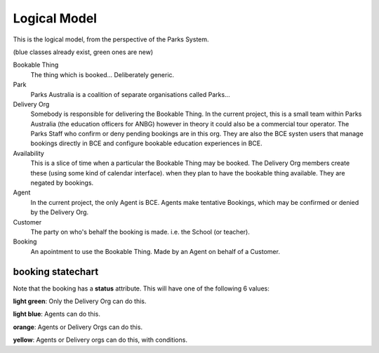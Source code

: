 Logical Model
=============

This is the logical model,
from the perspective of the Parks System.

(blue classes already exist, green ones are new)

.. uml::

   class BookableThing #lightgreen
   class Park #lightblue {
     e.g. ANBG
   }
   Park o-- BookableThing

   class DeliveryOrg #lightblue {
     e.g. ANBG Education Officers
     like existing CTO
   }
   DeliveryOrg o-- BookableThing
   
   class Booking #lightgreen {
     status
     start_time
     end_time
   }
   BookableThing o-- Booking
   class Availability #lightgreen {
     start_time
     end_time
   }
   BookableThing o-- Availability
   class Agent #lightblue {
     e.g. BCE
     like existing RSA
   }
   Agent o-- Booking
   class Customer #lightblue {
     e.g. Hogwarts
     like existing party
   }
   Customer o-- Booking


Bookable Thing
   The thing which is booked... Deliberately generic.

Park
   Parks Australia is a coalition of separate organisations called Parks...

Delivery Org
   Somebody is responsible for delivering the Bookable Thing.
   In the current project, this is a small team within Parks Australia
   (the education officers for ANBG)
   however in theory it could also be a commercial tour operator.
   The Parks Staff who confirm or deny pending bookings are in this org.
   They are also the BCE systen users that manage bookings directly in BCE
   and configure bookable education experiences in BCE.

Availability
   This is a slice of time when
   a particular the Bookable Thing
   may be booked.
   The Delivery Org members create these
   (using some kind of calendar interface).
   when they plan to have the bookable thing available.
   They are negated by bookings.

Agent
   In the current project, the only Agent is BCE.
   Agents make tentative Bookings,
   which may be confirmed or denied by the Delivery Org.

Customer
   The party on who's behalf the booking is made.
   i.e. the School (or teacher).

Booking
   An apointment to use the Bookable Thing.
   Made by an Agent
   on behalf of a Customer.


booking statechart
------------------

Note that the booking has a **status** attribute.
This will have one of the following 6 values:

.. uml::

   state pending #lightblue
   [*] --> pending
   note "new pending bookings\ncan be created\nin the Parks System\nby Agents (like BCE)" as N1
   N1 --> pending
   pending --> denied
   state denied #lightgreen
   pending --> accepted
   state cancelled #yellow
   pending --> cancelled
   accepted --> cancelled
   state completed #orange
   state accepted #lightgreen
   accepted --> completed
   note "pending bookings can be cancelled\nby the Agent who made them,\nbut accepted bookings can only\nbe cancelled by the DeliveryOrg\nassociated with the Bookable Thing" as N2
   N2 --> cancelled
   denied --> [*]
   completed --> [*]
   cancelled --> [*]
   note "accepted bookings can be completed\nby the Agent who made them, or by\nthe responsible Delivery Org.\nWhen completed, the Agent may\nprovide aditional information about\nthe booking (post-facto)" as N3
   N3 --> completed
   note "only the Delivery Org\ncan accept a booking" as N4
   N4 --> accepted
   note "only the Delivery Org\ncan deny a booking" as N5
   N5 --> denied
   state "pending\ncancellation\nrequested" as pcr #lightblue
   pcr --> cancelled
   accepted --> pcr
   note "if the booking is pending,\nthe Agent may request cancellation.\nHowever, it may be too late for\nthe Delivery Org to Cancel.\nIn this situation, the delivery org\nmay chose to cancell or accept a\nbookings with cancellaton requested" as N6
   N6 -up-> pcr

**light green**: Only the Delivery Org can do this.

**light blue**: Agents can do this.

**orange**: Agents or Delivery Orgs can do this.

**yellow**: Agents or Delivery orgs can do this, with conditions.
